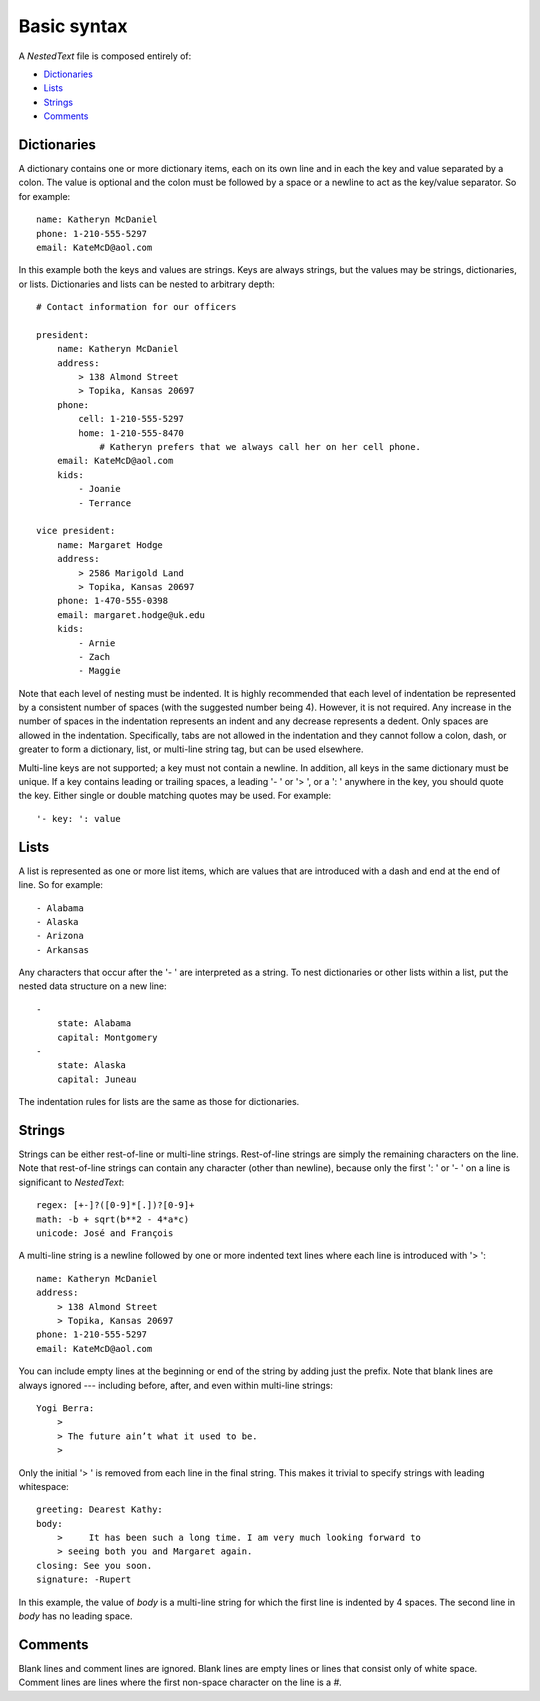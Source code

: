 ************
Basic syntax
************
A *NestedText* file is composed entirely of:

- Dictionaries_
- Lists_
- Strings_
- Comments_


Dictionaries
============
A dictionary contains one or more dictionary items, each on its own line and in 
each the key and value separated by a colon.  The value is optional and the 
colon must be followed by a space or a newline to act as the key/value 
separator. So for example::

    name: Katheryn McDaniel
    phone: 1-210-555-5297
    email: KateMcD@aol.com

In this example both the keys and values are strings.  Keys are always strings, 
but the values may be strings, dictionaries, or lists.  Dictionaries and lists 
can be nested to arbitrary depth::

    # Contact information for our officers

    president:
        name: Katheryn McDaniel
        address:
            > 138 Almond Street
            > Topika, Kansas 20697
        phone:
            cell: 1-210-555-5297
            home: 1-210-555-8470
                # Katheryn prefers that we always call her on her cell phone.
        email: KateMcD@aol.com
        kids:
            - Joanie
            - Terrance

    vice president:
        name: Margaret Hodge
        address:
            > 2586 Marigold Land
            > Topika, Kansas 20697
        phone: 1-470-555-0398
        email: margaret.hodge@uk.edu
        kids:
            - Arnie
            - Zach
            - Maggie

Note that each level of nesting must be indented. It is highly recommended that 
each level of indentation be represented by a consistent number of spaces (with 
the suggested number being 4). However, it is not required. Any increase in the 
number of spaces in the indentation represents an indent and any decrease 
represents a dedent. Only spaces are allowed in the indentation. Specifically, 
tabs are not allowed in the indentation and they cannot follow a colon, dash, or 
greater to form a dictionary, list, or multi-line string tag, but can be used 
elsewhere.

Multi-line keys are not supported; a key must not contain a newline. In 
addition, all keys in the same dictionary must be unique. If a key contains 
leading or trailing spaces, a leading '- ' or '> ', or a ': ' anywhere in the 
key, you should quote the key.  Either single or double matching quotes may be 
used.  For example::

    '- key: ': value

Lists
=====
A list is represented as one or more list items, which are values that are 
introduced with a dash and end at the end of line. So for example::

    - Alabama
    - Alaska
    - Arizona
    - Arkansas

Any characters that occur after the '- ' are interpreted as a string.  To nest 
dictionaries or other lists within a list, put the nested data structure on a 
new line::

    -
        state: Alabama
        capital: Montgomery
    -
        state: Alaska
        capital: Juneau

The indentation rules for lists are the same as those for dictionaries.

Strings
=======
Strings can be either rest-of-line or multi-line strings.  Rest-of-line strings 
are simply the remaining characters on the line.  Note that rest-of-line strings 
can contain any character (other than newline), because only the first ': ' or 
'- ' on a line is significant to *NestedText*::

    regex: [+-]?([0-9]*[.])?[0-9]+
    math: -b + sqrt(b**2 - 4*a*c)
    unicode: José and François

A multi-line string is a newline followed by one or more indented text lines 
where each line is introduced with '> '::

    name: Katheryn McDaniel
    address:
        > 138 Almond Street
        > Topika, Kansas 20697
    phone: 1-210-555-5297
    email: KateMcD@aol.com

You can include empty lines at the beginning or end of the string by adding just 
the prefix.  Note that blank lines are always ignored --- including before, 
after, and even within multi-line strings::

    Yogi Berra:
        >
        > The future ain’t what it used to be.
        >

Only the initial '> ' is removed from each line in the final string.  This makes 
it trivial to specify strings with leading whitespace::

    greeting: Dearest Kathy:
    body:
        >     It has been such a long time. I am very much looking forward to
        > seeing both you and Margaret again.
    closing: See you soon.
    signature: -Rupert

In this example, the value of *body* is a multi-line string for which the first 
line is indented by 4 spaces.  The second line in *body* has no leading space.

Comments
========
Blank lines and comment lines are ignored. Blank lines are empty lines or lines 
that consist only of white space. Comment lines are lines where the first 
non-space character on the line is a `#`.


